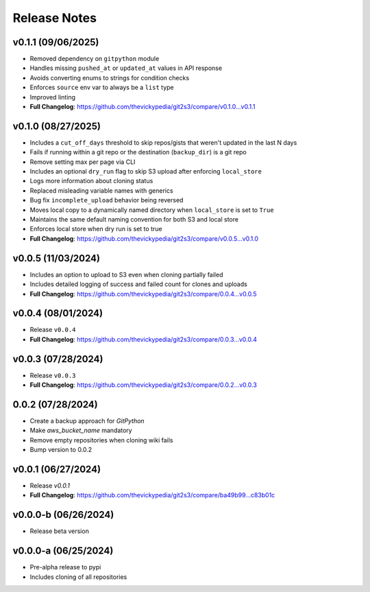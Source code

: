 Release Notes
=============

v0.1.1 (09/06/2025)
-------------------
- Removed dependency on ``gitpython`` module
- Handles missing ``pushed_at`` or ``updated_at`` values in API response
- Avoids converting enums to strings for condition checks
- Enforces ``source`` env var to always be a ``list`` type
- Improved linting
- **Full Changelog**: https://github.com/thevickypedia/git2s3/compare/v0.1.0...v0.1.1

v0.1.0 (08/27/2025)
-------------------
- Includes a ``cut_off_days`` threshold to skip repos/gists that weren't updated in the last N days
- Fails if running within a git repo or the destination (``backup_dir``) is a git repo
- Remove setting max per page via CLI
- Includes an optional ``dry_run`` flag to skip S3 upload after enforcing ``local_store``
- Logs more information about cloning status
- Replaced misleading variable names with generics
- Bug fix ``incomplete_upload`` behavior being reversed
- Moves local copy to a dynamically named directory when ``local_store`` is set to ``True``
- Maintains the same default naming convention for both S3 and local store
- Enforces local store when dry run is set to true
- **Full Changelog**: https://github.com/thevickypedia/git2s3/compare/v0.0.5...v0.1.0

v0.0.5 (11/03/2024)
-------------------
- Includes an option to upload to S3 even when cloning partially failed
- Includes detailed logging of success and failed count for clones and uploads
- **Full Changelog**: https://github.com/thevickypedia/git2s3/compare/0.0.4...v0.0.5

v0.0.4 (08/01/2024)
-------------------
- Release ``v0.0.4``
- **Full Changelog**: https://github.com/thevickypedia/git2s3/compare/0.0.3...v0.0.4

v0.0.3 (07/28/2024)
-------------------
- Release ``v0.0.3``
- **Full Changelog**: https://github.com/thevickypedia/git2s3/compare/0.0.2...v0.0.3

0.0.2 (07/28/2024)
------------------
- Create a backup approach for `GitPython`
- Make `aws_bucket_name` mandatory
- Remove empty repositories when cloning wiki fails
- Bump version to 0.0.2

v0.0.1 (06/27/2024)
-------------------
- Release `v0.0.1`
- **Full Changelog**: https://github.com/thevickypedia/git2s3/compare/ba49b99...c83b01c

v0.0.0-b (06/26/2024)
---------------------
- Release beta version

v0.0.0-a (06/25/2024)
---------------------
- Pre-alpha release to pypi
- Includes cloning of all repositories
